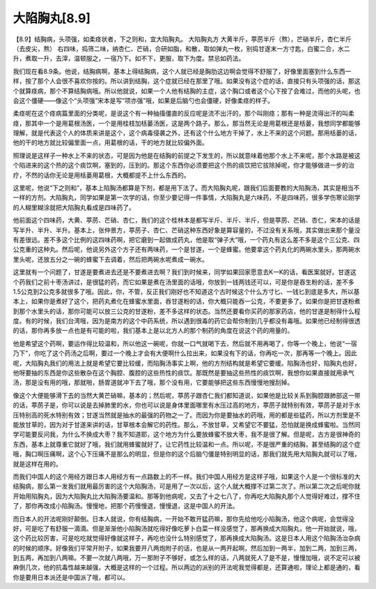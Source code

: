 大陷胸丸[8.9]
==================

【8.9】结胸病，头项强，如柔痉状者，下之则和，宜大陷胸丸。
大陷胸丸方
大黄半斤，葶苈半斤（熬），芒硝半斤，杏仁半斤（去皮尖，熬）
右四味，捣筛二味，纳杏仁、芒硝，合研如脂，和散，取如弹丸一枚，别捣甘遂末一方寸匙，白蜜二合，水二升，煮取一升，去滓，温顿服之，一宿乃下。如不下，更服，取下为度。禁忌如药法。

我们现在看8.9条。他说，结胸病啊，基本上得结胸病，这个人就已经是胸肋这边啊会觉得不舒服了，好像里面塞到什么东西一样，按了那个人会很不喜欢你按的。所以讲到结胸，这个症就已经在那里了哦。如果没有这个症的话，直接只有头项强的话，那这个就算痉病，那个不算结胸病哦。所以他就说，如果一个人他有结胸的主症，这个胸口或者这个心下按了会难过，而他的头呢，也会这个僵硬——像这个“头项强”宋本是写“项亦强”哦，如果是后脑勺也会僵硬，好像柔痉的样子。

柔痉呢在这个痉病篇里面的分类呢，是说这个有一种抽搐僵直的反应呢是流不出汗的，那个叫刚痉；那有一种是流得出汗的叫柔痉，那其中一个是用葛根汤医，一个是用桂枝加栝蒌汤医，这是两个路子。那么，那当然无论是用葛根还是栝蒌，我想同学都能够理解，就是代表这个人的体质来讲是这个，这个病毒侵袭之外，还有这个什么地方干掉了，水上不来的这个问题。那用栝蒌的话，他的干的地方就比较偏里面一点，用葛根的话，干的地方就比较偏外面。

照理说是这样子一种水上不来的状态，可是因为他是在结胸的前提之下发生的，所以就意味着他那个水上不来呢，那个水路是被这个陷进来的这个热的这个痰饮啊，塞到的，压到的。那这个东西你必须要把这个热的痰饮把它拔除掉呢，你才能够做进一步的治疗，不然的话你无论是用栝蒌用葛根，大概都提不上什么东西的。

这里呢，他说“下之则和”，基本上陷胸汤都算是下剂，都是用下法了。而大陷胸丸呢，跟我们后面要教的大陷胸汤，其实是相当不一样的方剂。大陷胸丸，同学如果是第一次学的话，你至少要记得一件事情，大陷胸丸是六味药，不是四味药，很多学伤寒论刚学的人糊里糊涂就把大陷胸丸看成是四味药了。

他前面这个四味药，大黄、葶苈、芒硝、杏仁，我们的这个桂林本是都写半斤、半斤、半斤，但是葶苈、芒硝、杏仁，宋本的话是写半升、半升、半升。基本上，张仲景方，葶苈子、杏仁、芒硝这种东西好象是算容量的，不过没有关系哦，其实做出来那个量没有差很远。差不多这个比例的这四味药啊，把它磨到一起做成药丸，他是取“弹子大”哦，一个药丸有这么差不多是这个三公克、四公克重的这种丸。然后呢，他说另外这个方子还有两味药，一个是甘遂，一个是蜂蜜。他要拿这个药丸化的两碗水里头，那两碗水里头呢，还放五分之一碗的蜂蜜下去调着，然后把两碗水呢煮成一碗水。

这里就有一个问题了，甘遂是要煮进去还是不要煮进去啊？我们到时候来，同学如果回家愿意去K一K的话，看医案就好。甘遂这个药我们之前十枣汤讲过，是很猛的药，而它如果是煮在汤里面的话哦，你放到一钱两钱还可以，可是你是吞生粉的话，差不多1.5公克到2公克多就很多了哦。因此，你，不管，反正我们刚好也不知道这个古时候这个什么方寸匕、一钱匕到底是多大，所以基本上，如果你是煮好了这个，把药丸煮化在蜂蜜水里面，吞甘遂粉的话，你大概只能吞一公克，不要更多了。如果你是把甘遂粉煮到那个水里头的话，那你可能可以放三公克的甘遂粉，差不多这样的状态。当然还要看你买药的那家药店，他的甘遂是制得什么程度。有的时候，我们台湾哦，因为是南方的这个中药系统，所以遇到很毒的药它会帮你制到几乎都没有毒哦。如果他已经制得很透的话，那你再多放一点也是有可能的啦，我们基本上是以北方人的那个制药的角度在说这个药的用量的。

他是希望这个药啊，要运作得比较温和，所以他这一碗呢，你就一口气就喝下去，然后就不用再喝了，你等一个晚上，他说“一宿乃下”，你吃了这个药汤之后啊，要过一个晚上才会有大便啊什么拉出来，如果没有下的话，你再吃一次，那再等一个晚上。因此呢，大陷胸丸我们的用法上就是希望它要比较缓，而陷胸汤事实上啊，他的方剂结构就是希望它要缓。陷胸汤也好，陷胸丸也好，他呀要抽的东西是你这些散杂在这个胸腔、腹腔的这些热性的痰饮。那既然是要抽这些热性的痰饮啊，我想你如果直接就用承气汤，那是没有用的哦，那就啪，肠胃道就冲下去了哦，那个没有用，它要能够把这些东西慢慢地搜刮掉。

像这个大便能够滑下去的当然大黄芒硝嘛，基本的；然后呢，葶苈子跟杏仁我们都知道说，如果他是比较关系到胸腔跟肺部这一带的话，葶苈子是，你可以说是去掉肺里的水，你也可以说是身体里面哪里有水压过高的地方，葶苈子就特别有效，葶苈子是对于水压特别高的死水特别有效；甘遂当然就是抽水的最强的药物之一了。而因为你是要抽水的药哦，用的都是些猛药，所以方剂里是不能放甘草的，因为对于甘遂来讲的话，甘草根本会解它的药性。那么，不放甘草，又希望它不要猛，恐怕就是换成蜂蜜啦。当然同学可能要反问我，为什么不换成大枣？我不知道耶，这个地方为什么要放蜂蜜不放大枣，我不是很了解。但是呢，古方是很神奇的东西，基本上就尊重它就好了哦，我们就用蜂蜜就好了，让它药性比较温和一点。所以呢，不是很严重的结胸，甚至结胸的这个症哦，胸口啊压痛啊，这个心下压痛不是那么的明显，但是你的这个后脑勺僵是特别明显的话，那我们就先用大陷胸丸就可以了哦，就是这样在用的。

而我们中国人的这个用经方跟日本人用经方有一点路数上的不一样。我们中国人用经方是这样子哦，如果这个人是一个很标准的大结胸病，那么第一发我们就用最厉害的这个大陷胸汤，可是用了一次以后，这个人就大概撑不过第二次了。所以第二次之后呢你就开始用陷胸丸，因为大陷胸丸比大陷胸汤要温和。那等到他病呢，又去了十之七八了，你再吃大陷胸丸那个人觉得好难过，撑不住了，那你再改成小陷胸汤。慢慢地，把那个药慢慢退，慢慢退，这是中国人的开法。

而日本人的开法呢刚好颠倒。日本人就说，你有结胸病，一开始不敢开猛药嘛，那你先给他吃小陷胸汤，他这个病呢，会觉得没好，可是吃了有舒服一滴滴。但是渐渐他小陷胸汤就吃得好像吃萝卜白菜一样没感觉了，那再换成大陷胸丸，他一开始就说，哦，这个药比较厉害，可是吃吃就觉得好像就这样子，再吃也没什么特别感觉了，那再换成大陷胸汤。这是日本人用这个陷胸汤治杂病的时候的顺序。好像我们平常开附子，如果我要开八两炮附子的话，也是从一两开起啊，然后加到一两半，加到二两，加到三两，到五两，再加到八两嘛。不要一次就八两哦，万一那附子不够好，或怎么样的话，八两就死人了是不是，慢慢加哦，说不定可以被麻倒几次，他的抗毒性越来越强，大概是这样的一个过程。所以两边的派别的开法呢我觉得都是，还算通啦，理论上都是通的，看你是要用日本派还是中国派了哦，都可以。
